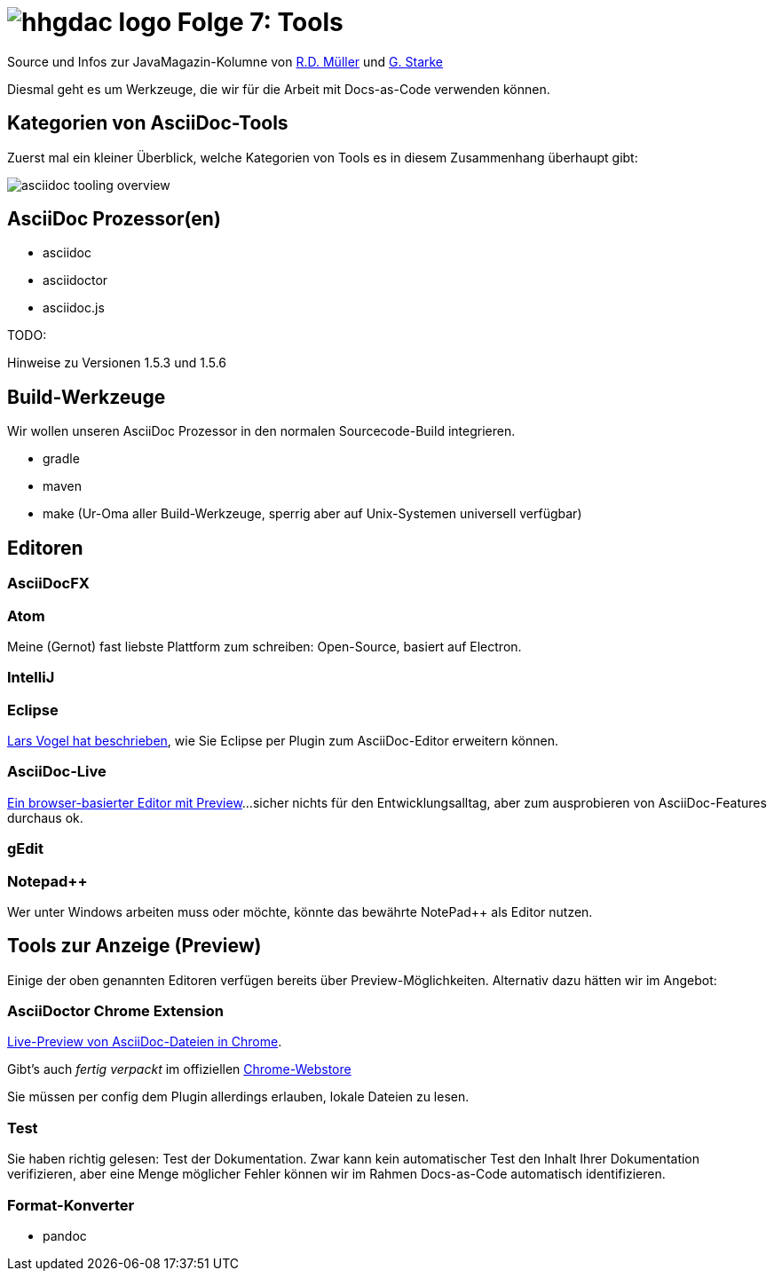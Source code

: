 = image:../hhgdac-logo.png[] Folge 7: Tools

[small]
--
Source und Infos zur JavaMagazin-Kolumne von https://rdmueller.github.io/[R.D. Müller]
und http://gernotstarke.de[G. Starke]
--

Diesmal geht es um Werkzeuge, die wir für die Arbeit mit Docs-as-Code verwenden
können.

== Kategorien von AsciiDoc-Tools
Zuerst mal ein kleiner Überblick, welche Kategorien von Tools es in diesem
Zusammenhang überhaupt gibt:

image::asciidoc-tooling-overview.png[]


== AsciiDoc Prozessor(en)

* asciidoc
* asciidoctor
* asciidoc.js

TODO:
--
Hinweise zu Versionen 1.5.3 und 1.5.6
--

== Build-Werkzeuge

Wir wollen unseren AsciiDoc Prozessor in den normalen Sourcecode-Build
integrieren.

* gradle
* maven
* make (Ur-Oma aller Build-Werkzeuge, sperrig aber auf Unix-Systemen universell verfügbar)

== Editoren

=== AsciiDocFX

=== Atom
Meine (Gernot) fast liebste Plattform zum schreiben: Open-Source, basiert auf Electron.


=== IntelliJ

=== Eclipse
http://www.vogella.com/tutorials/AsciiDoc/article.html#asciidocwrittertools[Lars Vogel hat beschrieben],
wie Sie Eclipse per Plugin zum AsciiDoc-Editor
erweitern können.

=== AsciiDoc-Live
https://asciidoclive.com/edit/scratch/1[Ein browser-basierter Editor mit Preview]...
sicher nichts für den Entwicklungsalltag,
aber zum ausprobieren von AsciiDoc-Features durchaus ok.


=== gEdit

=== Notepad++
Wer unter Windows arbeiten muss oder möchte, könnte das bewährte NotePad++
als Editor nutzen.



== Tools zur Anzeige (Preview)

Einige der oben genannten Editoren verfügen bereits über Preview-Möglichkeiten.
Alternativ dazu hätten wir im Angebot:

=== AsciiDoctor Chrome Extension
https://github.com/asciidoctor/asciidoctor-chrome-extension[Live-Preview von AsciiDoc-Dateien in Chrome].

Gibt's auch _fertig verpackt_ im offiziellen
https://chrome.google.com/webstore/detail/asciidoctorjs-live-previe/iaalpfgpbocpdfblpnhhgllgbdbchmia[Chrome-Webstore]

Sie müssen per config dem Plugin allerdings erlauben,
lokale Dateien zu lesen.

=== Test

Sie haben richtig gelesen: Test der Dokumentation. Zwar kann kein automatischer
Test den Inhalt Ihrer Dokumentation verifizieren, aber eine Menge möglicher
Fehler können wir im Rahmen Docs-as-Code automatisch identifizieren.

=== Format-Konverter

* pandoc
